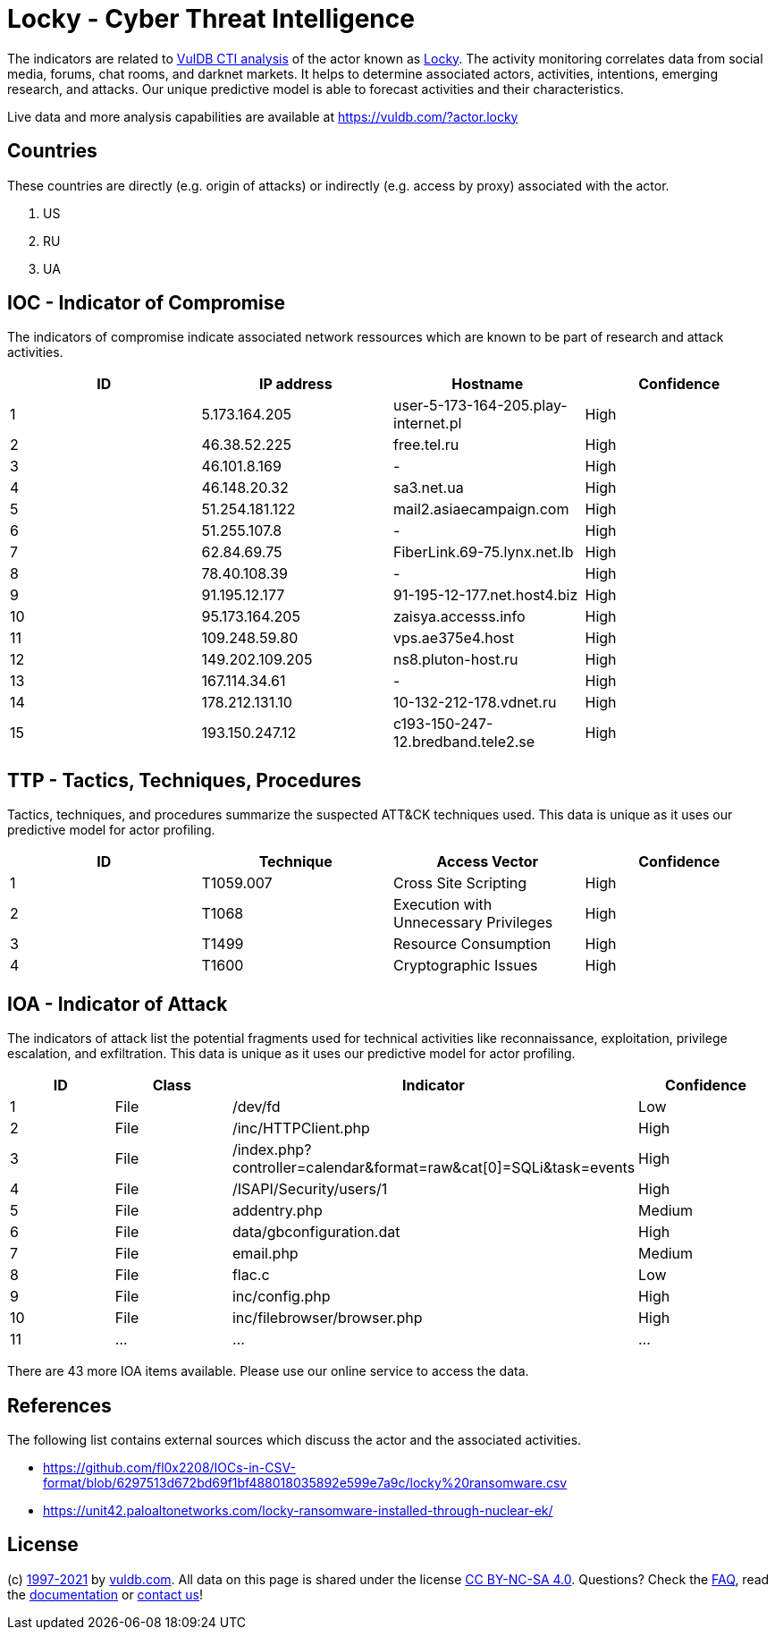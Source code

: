 = Locky - Cyber Threat Intelligence

The indicators are related to https://vuldb.com/?doc.cti[VulDB CTI analysis] of the actor known as https://vuldb.com/?actor.locky[Locky]. The activity monitoring correlates data from social media, forums, chat rooms, and darknet markets. It helps to determine associated actors, activities, intentions, emerging research, and attacks. Our unique predictive model is able to forecast activities and their characteristics.

Live data and more analysis capabilities are available at https://vuldb.com/?actor.locky

== Countries

These countries are directly (e.g. origin of attacks) or indirectly (e.g. access by proxy) associated with the actor.

. US
. RU
. UA

== IOC - Indicator of Compromise

The indicators of compromise indicate associated network ressources which are known to be part of research and attack activities.

[options="header"]
|========================================
|ID|IP address|Hostname|Confidence
|1|5.173.164.205|user-5-173-164-205.play-internet.pl|High
|2|46.38.52.225|free.tel.ru|High
|3|46.101.8.169|-|High
|4|46.148.20.32|sa3.net.ua|High
|5|51.254.181.122|mail2.asiaecampaign.com|High
|6|51.255.107.8|-|High
|7|62.84.69.75|FiberLink.69-75.lynx.net.lb|High
|8|78.40.108.39|-|High
|9|91.195.12.177|91-195-12-177.net.host4.biz|High
|10|95.173.164.205|zaisya.accesss.info|High
|11|109.248.59.80|vps.ae375e4.host|High
|12|149.202.109.205|ns8.pluton-host.ru|High
|13|167.114.34.61|-|High
|14|178.212.131.10|10-132-212-178.vdnet.ru|High
|15|193.150.247.12|c193-150-247-12.bredband.tele2.se|High
|========================================

== TTP - Tactics, Techniques, Procedures

Tactics, techniques, and procedures summarize the suspected ATT&CK techniques used. This data is unique as it uses our predictive model for actor profiling.

[options="header"]
|========================================
|ID|Technique|Access Vector|Confidence
|1|T1059.007|Cross Site Scripting|High
|2|T1068|Execution with Unnecessary Privileges|High
|3|T1499|Resource Consumption|High
|4|T1600|Cryptographic Issues|High
|========================================

== IOA - Indicator of Attack

The indicators of attack list the potential fragments used for technical activities like reconnaissance, exploitation, privilege escalation, and exfiltration. This data is unique as it uses our predictive model for actor profiling.

[options="header"]
|========================================
|ID|Class|Indicator|Confidence
|1|File|/dev/fd|Low
|2|File|/inc/HTTPClient.php|High
|3|File|/index.php?controller=calendar&format=raw&cat[0]=SQLi&task=events|High
|4|File|/ISAPI/Security/users/1|High
|5|File|addentry.php|Medium
|6|File|data/gbconfiguration.dat|High
|7|File|email.php|Medium
|8|File|flac.c|Low
|9|File|inc/config.php|High
|10|File|inc/filebrowser/browser.php|High
|11|...|...|...
|========================================

There are 43 more IOA items available. Please use our online service to access the data.

== References

The following list contains external sources which discuss the actor and the associated activities.

* https://github.com/fl0x2208/IOCs-in-CSV-format/blob/6297513d672bd69f1bf488018035892e599e7a9c/locky%20ransomware.csv
* https://unit42.paloaltonetworks.com/locky-ransomware-installed-through-nuclear-ek/

== License

(c) https://vuldb.com/?doc.changelog[1997-2021] by https://vuldb.com/?doc.about[vuldb.com]. All data on this page is shared under the license https://creativecommons.org/licenses/by-nc-sa/4.0/[CC BY-NC-SA 4.0]. Questions? Check the https://vuldb.com/?doc.faq[FAQ], read the https://vuldb.com/?doc[documentation] or https://vuldb.com/?contact[contact us]!
